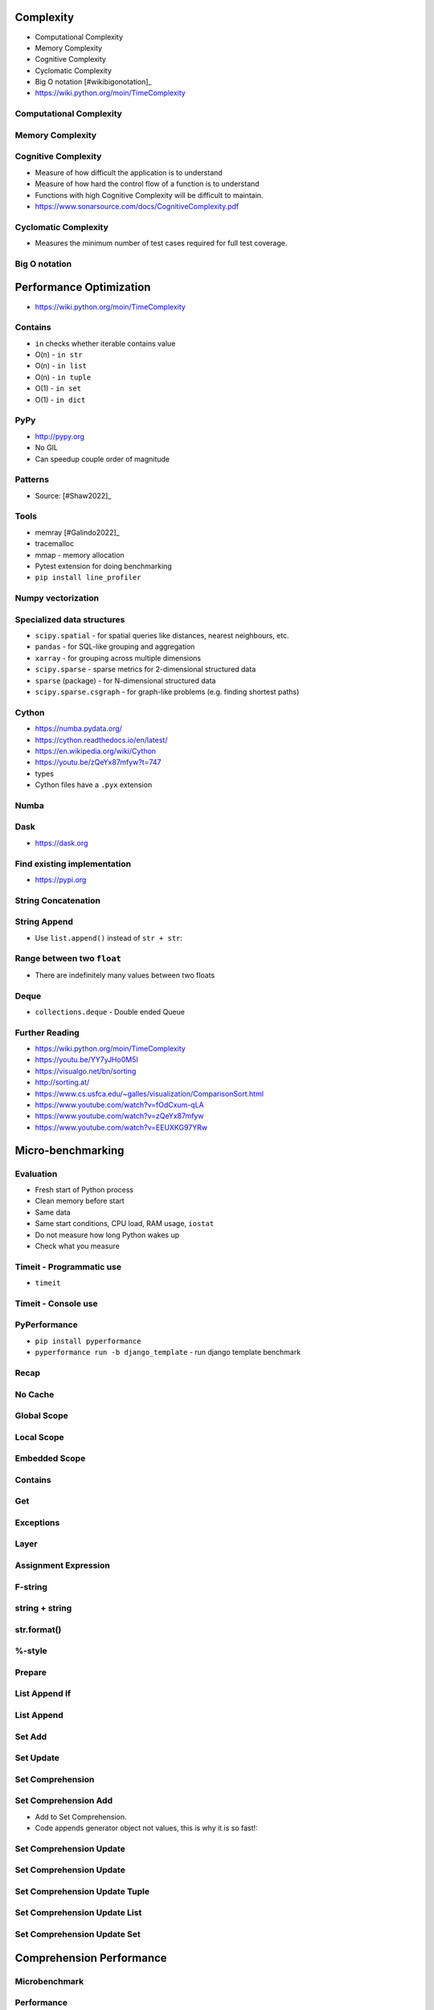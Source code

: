 

Complexity
==========
* Computational Complexity
* Memory Complexity
* Cognitive Complexity
* Cyclomatic Complexity
* Big O notation [#wikibigonotation]_
* https://wiki.python.org/moin/TimeComplexity


Computational Complexity
------------------------


Memory Complexity
-----------------


Cognitive Complexity
--------------------
* Measure of how difficult the application is to understand
* Measure of how hard the control flow of a function is to understand
* Functions with high Cognitive Complexity will be difficult to maintain.
* https://www.sonarsource.com/docs/CognitiveComplexity.pdf


Cyclomatic Complexity
---------------------
* Measures the minimum number of test cases required for full test coverage.


Big O notation
--------------


Performance Optimization
========================
* https://wiki.python.org/moin/TimeComplexity


Contains
--------
* ``in`` checks whether iterable contains value
* O(n) - ``in str``
* O(n) - ``in list``
* O(n) - ``in tuple``
* O(1) - ``in set``
* O(1) - ``in dict``


PyPy
----
* http://pypy.org
* No GIL
* Can speedup couple order of magnitude


Patterns
--------
* Source: [#Shaw2022]_


Tools
-----
* memray [#Galindo2022]_
* tracemalloc
* mmap - memory allocation
* Pytest extension for doing benchmarking
* ``pip install line_profiler``


Numpy vectorization
-------------------


Specialized data structures
---------------------------
* ``scipy.spatial`` - for spatial queries like distances, nearest neighbours, etc.
* ``pandas`` - for SQL-like grouping and aggregation
* ``xarray`` - for grouping across multiple dimensions
* ``scipy.sparse`` - sparse metrics for 2-dimensional structured data
* ``sparse`` (package) - for N-dimensional structured data
* ``scipy.sparse.csgraph`` - for graph-like problems (e.g. finding shortest paths)


Cython
------
* https://numba.pydata.org/
* https://cython.readthedocs.io/en/latest/
* https://en.wikipedia.org/wiki/Cython
* https://youtu.be/zQeYx87mfyw?t=747
* types
* Cython files have a ``.pyx`` extension


Numba
-----


Dask
----
* https://dask.org


Find existing implementation
----------------------------
* https://pypi.org


String Concatenation
--------------------


String Append
-------------
* Use ``list.append()`` instead of ``str + str``:


Range between two ``float``
---------------------------
* There are indefinitely many values between two floats


Deque
-----
* ``collections.deque`` - Double ended Queue


Further Reading
---------------
* https://wiki.python.org/moin/TimeComplexity
* https://youtu.be/YY7yJHo0M5I
* https://visualgo.net/bn/sorting
* http://sorting.at/
* https://www.cs.usfca.edu/~galles/visualization/ComparisonSort.html
* https://www.youtube.com/watch?v=fOdCxum-qLA
* https://www.youtube.com/watch?v=zQeYx87mfyw
* https://www.youtube.com/watch?v=EEUXKG97YRw


Micro-benchmarking
==================


Evaluation
----------
* Fresh start of Python process
* Clean memory before start
* Same data
* Same start conditions, CPU load, RAM usage, ``iostat``
* Do not measure how long Python wakes up
* Check what you measure


Timeit - Programmatic use
-------------------------
* ``timeit``


Timeit - Console use
--------------------


PyPerformance
-------------
* ``pip install pyperformance``
* ``pyperformance run -b django_template`` - run django template benchmark


Recap
-----


No Cache
--------


Global Scope
------------


Local Scope
-----------


Embedded Scope
--------------


Contains
--------


Get
---


Exceptions
----------


Layer
-----


Assignment Expression
---------------------


F-string
--------


string + string
---------------


str.format()
------------


%-style
-------


Prepare
-------


List Append If
--------------


List Append
-----------


Set Add
-------


Set Update
----------


Set Comprehension
-----------------


Set Comprehension Add
---------------------
* Add to Set Comprehension.
* Code appends generator object not values, this is why it is so fast!:


Set Comprehension Update
------------------------


Set Comprehension Update
------------------------


Set Comprehension Update Tuple
------------------------------


Set Comprehension Update List
-----------------------------


Set Comprehension Update Set
----------------------------


Comprehension Performance
=========================


Microbenchmark
--------------


Performance
-----------


Profiling
=========
* A profile is a set of statistics that describes how often and for how long various parts of the program executed
* The profiler modules are designed to provide an execution profile for a given program, not for benchmarking purposes (for that, there is timeit for reasonably accurate results). This particularly applies to benchmarking Python code against C code: the profilers introduce overhead for Python code, but not for C-level functions, and so the C code would seem faster than any Python one.


Profilers
---------
* cProfile (CPython built-in)
* yappi https://github.com/sumerc/yappi
* PyCharm IDE
* vmprof https://vmprof.readthedocs.io/en/latest/


Profiling with yappi
--------------------


Profiling with cProfile
-----------------------


Compilers and Interpreters
==========================
* https://docs.python.org/3/library/py_compile.html
* https://docs.python.org/3/library/compileall.html#module-compileall
* https://docs.python.org/3/library/zipapp.html


cPython
-------


Cython
------
* Cython is a compiled language that generates CPython extension modules
* Cython is a superset of the Python programming language
* Designed to give C-like performance with code that is written mostly in Python
* These extension modules can then be loaded and used by regular Python code using the import statement


PyPy
----


IronPython
----------


Jython
------


Micropython
-----------
* MicroPython is a lean and efficient implementation of the Python 3 programming language that includes a small subset of the Python standard library and is optimised to run on microcontrollers and in constrained environments.
* MicroPython is packed full of advanced features such as an interactive prompt, arbitrary precision integers, closures, list comprehension, generators, exception handling and more. Yet it is compact enough to fit and run within just 256k of code space and 16k of RAM.
* MicroPython aims to be as compatible with normal Python as possible to allow you to transfer code with ease from the desktop to a microcontroller or embedded system.
* In addition to implementing a selection of core Python libraries, MicroPython includes modules such as "machine" for accessing low-level hardware.
* https://micropython.org/
* IoT


Pyston
------
* Pyston is an open-source faster implementation of the Python programming language, designed for the performance and compatibility challenges of large real-world applications.
* Pyston was started at Dropbox in 2014 in order to reduce the costs of its rapidly-growing Python server fleet.
* In 2019 the Pyston developers regrouped without a corporate sponsor and started investigating alternative approaches to speeding up Python. They ended up deciding to fork CPython 3.8, and by early 2020 they restarted the project in a new codebase, and called it "Pyston v2". The first version of Pyston v2 was released in late 2020.
* In mid-2021 the Pyston developers joined Anaconda, which since then has provided funding for the project and packaging expertise.
* https://www.pyston.org/
* https://github.com/pyston/pyston


GPython
-------
* gpython is a part re-implementation, part port of the Python 3.4 interpreter in Go.
* https://github.com/go-python/gpython


RustPython
----------
* RustPython is a Python interpreter written in Rust.
* RustPython can be embedded into Rust programs to use Python as a scripting language for your application, or it can be compiled to WebAssembly in order to run Python in the browser.
* RustPython is free and open-source under the MIT license.
* https://rustpython.github.io/


Cinder
------
* Cinder is Meta's (Facebook/Instagram) internal performance-oriented production version of CPython 3.8.
* It contains a number of performance optimizations, including bytecode inline caching, eager evaluation of coroutines, a method-at-a-time JIT, and an experimental bytecode compiler that uses type annotations to emit type-specialized bytecode that performs better in the JIT.
* Cinder is powering Instagram, where it started, and is increasingly used across more and more Python applications in Meta.
* https://github.com/facebookincubator/cinder


PyScript
--------
* framework that allows users to create rich Python applications in the browser using a mix of Python with standard HTML. PyScript aims to give users a first-class programming language that has consistent styling rules, is more expressive, and is easier to learn.
* https://pyscript.net/
* https://github.com/pyscript/pyscript
* https://anaconda.cloud/pyscript-pycon2022-peter-wang-keynote


HPy
---
* HPy provides a new API for extending Python in C.
* In other words, you use #include <hpy.h> instead of #include <Python.h>.
* Zero overhead on CPython: extensions written in HPy runs at the same speed as "normal" extensions.
* Much faster on alternative implementations such as PyPy, GraalPython.
* Debug Mode: in debug mode, you can easily identify common problems such as memory leaks, invalid lifetime of objects, invalid usage of APIs. Have you ever forgot a Py_INCREF or Py_DECREF? The HPy debug mode will detect these mistakes for you.
* Universal binaries: extensions built for the HPy Universal ABI can be loaded unmodified on CPython, PyPy, GraalPython, etc.
* Nicer API: the standard Python/C API shows its age. HPy is designed to overcome some of its limitations, be more consistent, produce better quality extensions and to make it harder to introduce bugs.
* Evolvability: As nicely summarized in [PEP-620](https://peps.python.org/pep-0620/) the standard Python/C API exposes a lot of internal implementation details which makes it hard to evolve the C API. HPy doesn't have this problem because all internal implementation details are hidden.
* https://hpyproject.org/


GraalPython
-----------
* High-Performance. Modern Python
* On average, Python in GraalVM is 8.92x faster than CPython and 8.34x faster than Jython
* GraalVM provides a Python 3.8 compliant runtime.
* A primary goal of the GraalVM Python runtime is to support SciPy and its constituent libraries, as well as to work with other data science and machine learning libraries from the rich Python ecosystem.
* https://www.graalvm.org/python/


Cython
------
* https://cython.readthedocs.io/en/latest/src/tutorial/cython_tutorial.html


Mypyc
-----
* Mypyc compiles Python modules to C extensions.
* It uses standard Python type hints to generate fast code.
* https://mypyc.readthedocs.io/en/latest/


Nuitka
------
* https://www.nuitka.net


Others
------


Compiling
---------
* https://py2app.readthedocs.io/
* http://www.py2exe.org/
* http://www.pyinstaller.org/
